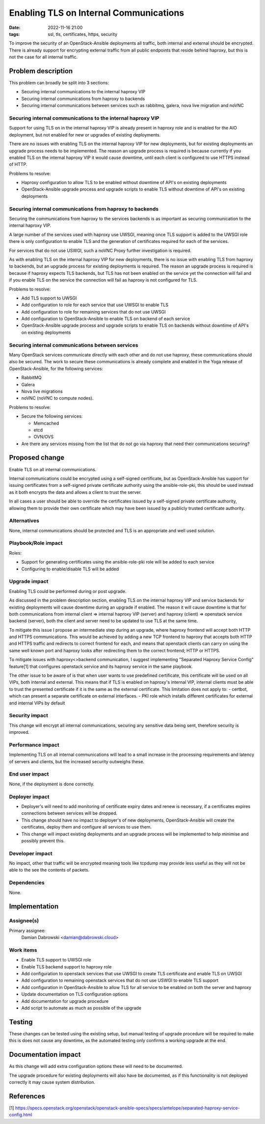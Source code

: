 Enabling TLS on Internal Communications
#######################################
:date: 2022-11-16 21:00
:tags: ssl, tls, certificates, https, security

To improve the security of an OpenStack-Ansible deployments all traffic,
both internal and external should be encrypted. There is already
support for encrypting external traffic from all public endpoints that
reside behind haproxy, but this is not the case for all internal traffic.


Problem description
===================

This problem can broadly be split into 3 sections:

* Securing internal communications to the internal haproxy VIP

* Securing internal communications from haproxy to backends

* Securing internal communications between services such as rabbitmq, galera,
  nova live migration and noVNC


Securing internal communications to the internal haproxy VIP
------------------------------------------------------------

Support for using TLS on in the internal haproxy VIP is already present in
haproxy role and is enabled for the AIO deployment, but not enabled for new or
upgrades of existing deployments.

There are no issues with enabling TLS on the internal haproxy VIP for new
deployments, but for existing deployments an upgrade process needs to be
implemented. The reason an upgrade process is required is because currently
if you enabled TLS on the internal haproxy VIP it would cause downtime, until
each client is configured to use HTTPS instead of HTTP.

Problems to resolve:

* Haproxy configuration to allow TLS to be enabled without downtime of API's on
  existing deployments

* OpenStack-Ansible upgrade process and upgrade scripts to enable TLS without
  downtime of API's on existing deployments


Securing internal communications from haproxy to backends
---------------------------------------------------------

Securing the communications from haproxy to the services backends is as
important as securing communication to the internal haproxy VIP.

A large number of the services used with haproxy use UWSGI, meaning once TLS
support is added to the UWSGI role there is only configuration to enable TLS
and the generation of certificates required for each of the services.

For services that do not use USWGI, such a noVNC Proxy further investigation is
required.

As with enabling TLS on the internal haproxy VIP for new deployments, there is
no issue with enabling TLS from haproxy to backends, but an upgrade process for
existing deployments is required. The reason an upgrade process is required is
because if haproxy expects TLS backends, but TLS has not been enabled on the
service yet the connection will fail and if you enable TLS on the service the
connection will fail as haproxy is not configured for TLS.

Problems to resolve:

* Add TLS support to UWSGI

* Add configuration to role for each service that use UWSGI to enable TLS

* Add configuration to role for remaining services that do not use UWSGI

* Add configuration to OpenStack-Ansible to enable TLS on backend of each
  service

* OpenStack-Ansible upgrade process and upgrade scripts to enable TLS on
  backends without downtime of API's on existing deployments

Securing internal communications between services
-------------------------------------------------

Many OpenStack services communicate directly with each other and do not use
haproxy, these communications should also be secured. The work to secure these
communications is already complete and enabled in the Yoga release of
OpenStack-Ansible, for the following services:

* RabbitMQ

* Galera

* Nova live migrations

* noVNC (noVNC to compute nodes).

Problems to resolve:

* Secure the following services:

  - Memcached

  - etcd

  - OVN/OVS

* Are there any services missing from the list that do not go via haproxy that
  need their communications securing?

Proposed change
===============

Enable TLS on all internal communications.

Internal communications could be encrypted using a self-signed certificate,
but as OpenStack-Ansible has support for issuing certificates from a
self-signed private certificate authority using the ansible-role-pki, this
should be used instead as it both encrypts the data and allows a client to
trust the server.

In all cases a user should be able to override the certificates issued by a
self-signed private certificate authority, allowing them to provide their own
certificate which may have been issued by a publicly trusted certificate
authority.


Alternatives
------------

None, internal communications should be protected and TLS is an appropriate
and well used solution.


Playbook/Role impact
--------------------

Roles:

* Support for generating certificates using the ansible-role-pki role will be
  added to each service

* Configuring to enable/disable TLS will be added


Upgrade impact
--------------

Enabling TLS could be performed during or post upgrade.

As discussed in the problem description section, enabling TLS on the internal
haproxy VIP and service backends for existing deployments will cause downtime
during an upgrade if enabled. The reason it will cause downtime is that for both
communications from internal client => internal haproxy VIP (server) and
haproxy (client) => openstack service backend (server), both the client and
server need to be updated to use TLS at the same time.

To mitigate this issue I propose an intermediate step during an upgrade, where
haproxy frontend will accept both HTTP and HTTPS communications.
This would be achieved by adding a new TCP frontend to haproxy that accepts
both HTTP and HTTPS traffic and redirects to correct frontend for each,
and means that openstack clients can carry on using the same well known port
and haproxy looks after redirecting them to the correct frontend; HTTP or HTTPS.

To mitigate issues with haproxy<>backend communication, I suggest implementing
"Separated Haproxy Service Config" feature[1] that configures openstack service
and its haproxy service in the same playbook.

The other issue to be aware of is that when user wants to use predefined
certificate, this certificate will be used on all VIPs, both internal and
external.
This means that if TLS is enabled on haproxy's internal VIP, internal clients
must be able to trust the presented certificate if it is the same as the
external certificate.
This limitation does not apply to:
- certbot, which can present a separate certificate on external interfaces.
- PKI role which installs different certificates for external and internal
VIPs by default


Security impact
---------------

This change will encrypt all internal communications, securing any sensitive
data being sent, therefore security is improved.


Performance impact
------------------

Implementing TLS on all internal communications will lead to a small increase
in the processing requirements and latency of servers and clients, but the
increased security outweighs these.


End user impact
---------------

None, if the deployment is done correctly.


Deployer impact
---------------

* Deployer's will need to add monitoring of certificate expiry dates and renew
  is necessary, if a certificates expires connections between services will be
  dropped.

* This change should have no impact to deployer's of new deployments,
  OpenStack-Ansible will create the certificates, deploy them and
  configure all services to use them.

* This change will impact existing deployments and an upgrade process will be
  implemented to help minimise and possibly prevent this.


Developer impact
----------------

No impact, other that traffic will be encrypted meaning tools like tcpdump
may provide less useful as they will not be able to the see the contents of
packets.


Dependencies
------------

None.


Implementation
==============

Assignee(s)
-----------

Primary assignee:
  Damian Dabrowski
  <damian@dabrowski.cloud>


Work items
----------

* Enable TLS support to UWSGI role

* Enable TLS backend support to haproxy role

* Add configuration to openstack services that use UWSGI to create TLS
  certificate and enable TLS on UWSGI

* Add configuration to remaining openstack services that do not use USWGI to
  enable TLS support

* Add configuration in OpenStack-Ansible to allow TLS for all service to be
  enabled on both the server and haproxy

* Update documentation on TLS configuration options

* Add documentation for upgrade procedure

* Add script to automate as much as possible of the upgrade


Testing
=======

These changes can be tested using the existing setup, but manual testing of
upgrade procedure will be required to make this is does not cause any downtime,
as the automated testing only confirms a working upgrade at the end.


Documentation impact
====================

As this change will add extra configuration options these will need to be
documented.

The upgrade procedure for existing deployments will also have be documented,
as if this functionality is not deployed correctly it may cause system
distribution.


References
==========

[1] https://specs.openstack.org/openstack/openstack-ansible-specs/specs/antelope/separated-haproxy-service-config.html
